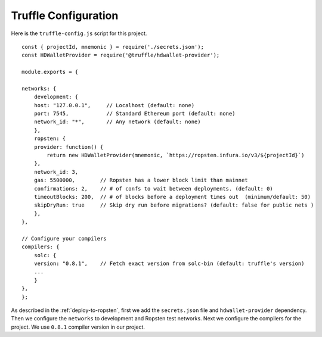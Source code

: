 Truffle Configuration
======================

Here is the ``truffle-config.js`` script for this project. ::

    const { projectId, mnemonic } = require('./secrets.json');
    const HDWalletProvider = require('@truffle/hdwallet-provider');

    module.exports = {

    networks: {
        development: {
        host: "127.0.0.1",     // Localhost (default: none)
        port: 7545,            // Standard Ethereum port (default: none)
        network_id: "*",       // Any network (default: none)
        },
        ropsten: {
        provider: function() {
            return new HDWalletProvider(mnemonic, `https://ropsten.infura.io/v3/${projectId}`)
        },
        network_id: 3,
        gas: 5500000,        // Ropsten has a lower block limit than mainnet
        confirmations: 2,    // # of confs to wait between deployments. (default: 0)
        timeoutBlocks: 200,  // # of blocks before a deployment times out  (minimum/default: 50)
        skipDryRun: true     // Skip dry run before migrations? (default: false for public nets )
        },
    },

    // Configure your compilers
    compilers: {
        solc: {
        version: "0.8.1",    // Fetch exact version from solc-bin (default: truffle's version)
        ...
        }
    },
    };

As described in the :ref:`deploy-to-ropsten`, first we add the ``secrets.json`` file and ``hdwallet-provider`` dependency.
Then we configure the ``networks`` to development and Ropsten test networks.
Next we configure the compilers for the project. We use ``0.8.1`` compiler version in our project.

